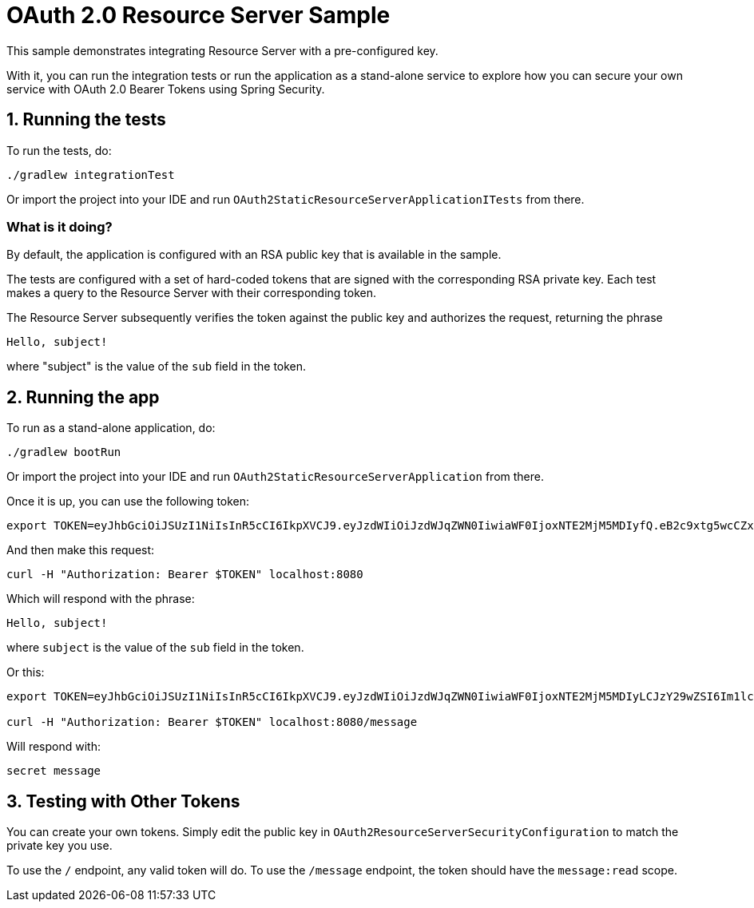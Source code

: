 = OAuth 2.0 Resource Server Sample

This sample demonstrates integrating Resource Server with a pre-configured key.

With it, you can run the integration tests or run the application as a stand-alone service to explore how you can
secure your own service with OAuth 2.0 Bearer Tokens using Spring Security.

== 1. Running the tests

To run the tests, do:

```bash
./gradlew integrationTest
```

Or import the project into your IDE and run `OAuth2StaticResourceServerApplicationITests` from there.

=== What is it doing?

By default, the application is configured with an RSA public key that is available in the sample.

The tests are configured with a set of hard-coded tokens that are signed with the corresponding RSA private key.
Each test makes a query to the Resource Server with their corresponding token.

The Resource Server subsequently verifies the token against the public key and authorizes the request, returning the phrase

```bash
Hello, subject!
```

where "subject" is the value of the `sub` field in the token.

== 2. Running the app

To run as a stand-alone application, do:

```bash
./gradlew bootRun
```

Or import the project into your IDE and run `OAuth2StaticResourceServerApplication` from there.

Once it is up, you can use the following token:

```bash
export TOKEN=eyJhbGciOiJSUzI1NiIsInR5cCI6IkpXVCJ9.eyJzdWIiOiJzdWJqZWN0IiwiaWF0IjoxNTE2MjM5MDIyfQ.eB2c9xtg5wcCZxZ-o-sH4Mx1JGkqAZwH4_WS0UcDbj_nen0NPBj6CqOEPhr_LZDagb4mM6HoAPJywWWG8b_Ylnn5r2gWDzib2mb0kxIuAjnvVBrpzusw4ItTVvP_srv2DrwcisKYiKqU5X_3ka7MSVvKtswdLY3RXeCJ_S2W9go
```

And then make this request:

```bash
curl -H "Authorization: Bearer $TOKEN" localhost:8080
```

Which will respond with the phrase:

```bash
Hello, subject!
```

where `subject` is the value of the `sub` field in the token.

Or this:

```bash
export TOKEN=eyJhbGciOiJSUzI1NiIsInR5cCI6IkpXVCJ9.eyJzdWIiOiJzdWJqZWN0IiwiaWF0IjoxNTE2MjM5MDIyLCJzY29wZSI6Im1lc3NhZ2U6cmVhZCJ9.bsRCpUEaiWnzX4OqNxTBqwUD4vxxtPp-CHKTw7XcrglrvZ2lvYXaiZZbCp-hcPhuzMEzEAFuH6s4GZZOWVIX-wT47GdTz9cfA-Z4QPjS2RxePKphFXgBI3jHEpQo94Qya2fJdV4LvgBmA1uM_RTnYY1UbmeYuHKnXrZoGyV8QQQ

curl -H "Authorization: Bearer $TOKEN" localhost:8080/message
```

Will respond with:

```bash
secret message
```

== 3. Testing with Other Tokens

You can create your own tokens. Simply edit the public key in `OAuth2ResourceServerSecurityConfiguration` to match the private key you use.

To use the `/` endpoint, any valid token will do.
To use the `/message` endpoint, the token should have the `message:read` scope.
